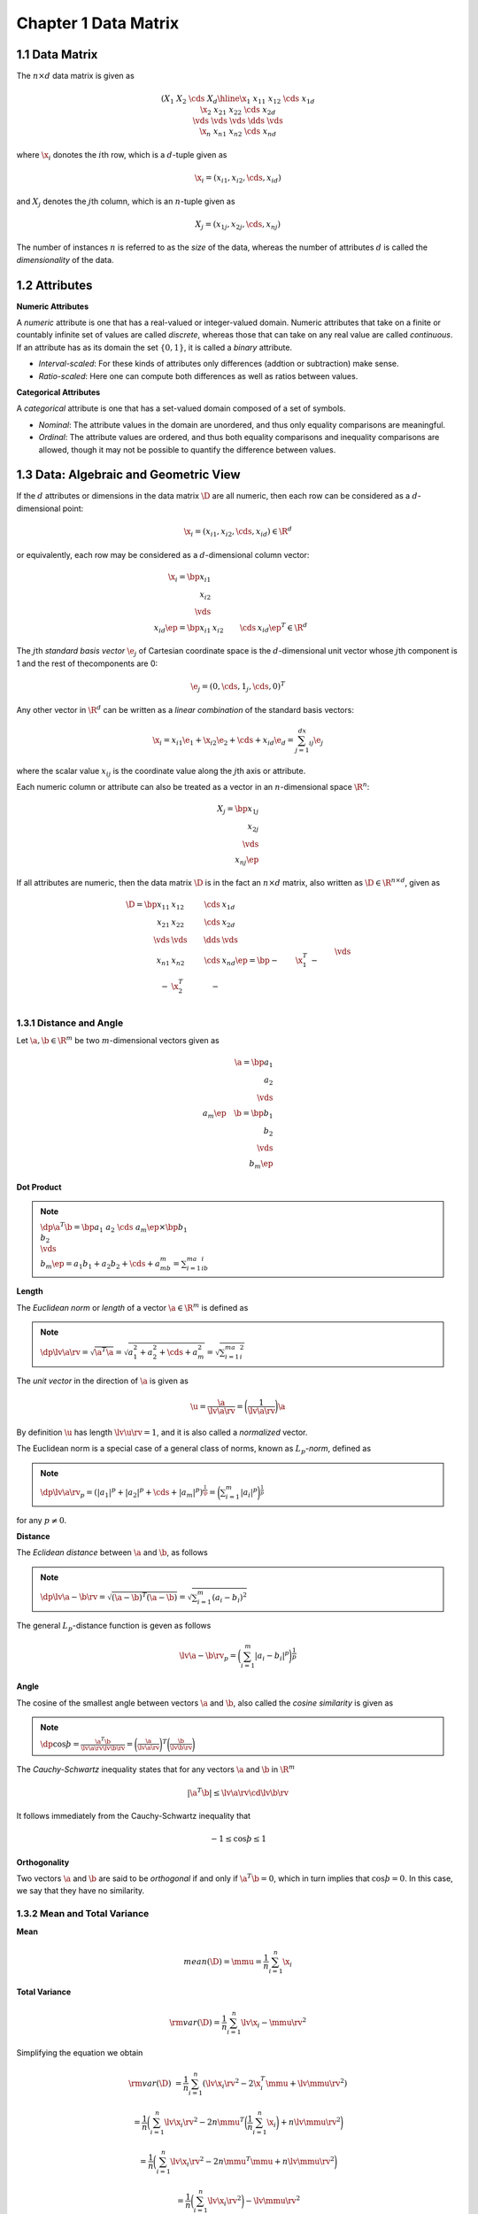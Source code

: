 Chapter 1 Data Matrix
=====================

1.1 Data Matrix
---------------

The :math:`n\times d` data matrix is given as

.. math::

    \left(\begin{array}{c|cccc}&X_1&X_2&\cds&X_d\\ \hline 
    \x_1&x_{11}&x_{12}&\cds&x_{1d}\\\x_2&x_{21}&x_{22}&\cds&x_{2d}\\ 
    \vds&\vds&\vds&\dds&\vds\\\x_n&x_{n1}&x_{n2}&\cds&x_{nd}\end{array}\right)

where :math:`\x_i` donotes the :math:`i`\ th row, which is a :math:`d`-tuple given as

.. math::

    \x_i=(x_{i1},x_{i2},\cds,x_{id})

and :math:`X_j` denotes the :math:`j`\ th column, which is an :math:`n`-tuple given as

.. math::

    X_j=(x_{1j},x_{2j},\cds,x_{nj})

The number of instances :math:`n` is referred to as the *size* of the data, 
whereas the number of attributes :math:`d` is called the *dimensionality* of the
data.

1.2 Attributes
--------------

**Numeric Attributes**

A *numeric* attribute is one that has a real-valued or integer-valued domain.
Numeric attributes that take on a finite or countably infinite set of values are 
called *discrete*, whereas those that can take on any real value are called
*continuous*.
If an attribute has as its domain the set :math:`\{0, 1\}`, it is called a *binary* attribute.

* *Interval-scaled*: For these kinds of attributes only differences (addtion or subtraction) make sense.

* *Ratio-scaled*: Here one can compute both differences as well as ratios between values.

**Categorical Attributes**

A *categorical* attribute is one that has a set-valued domain composed of a set of symbols.

* *Nominal*: The attribute values in the domain are unordered, and thus only equality comparisons are meaningful.

* *Ordinal*: The attribute values are ordered, and thus both equality 
  comparisons and inequality comparisons are allowed, though it may not be 
  possible to quantify the difference between values.

1.3 Data: Algebraic and Geometric View
--------------------------------------

If the :math:`d` attributes or dimensions in the data matrix :math:`\D` are all 
numeric, then each row can be considered as a :math:`d`-dimensional point:

.. math::

    \x_i=(x_{i1},x_{i2},\cds,x_{id})\in\R^d

or equivalently, each row may be considered as a :math:`d`-dimensional column vector:

.. math::

    \x_i=\bp x_{i1}\\x_{i2}\\\vds\\x_{id} \ep=\bp x_{i1}&x_{i2}&\cds&x_{id} \ep^T\in\R^d

The :math:`j`\ th *standard basis vector* :math:`\e_j` of Cartesian coordinate
space is the :math:`d`-dimensional unit vector whose :math:`j`\ th component is
1 and the rest of thecomponents are 0:

.. math::

    \e_j=(0,\cds,1_j,\cds,0)^T

Any other vector in :math:`\R^d` can be written as a *linear combination* of the standard basis vectors:

.. math::

    \x_i=x_{i1}\e_1+\x_{i2}\e_2+\cds+x_{id}\e_d=\sum_{j=1}^dx_{ij}\e_j

where the scalar value :math:`x_{ij}` is the coordinate value along the :math:`j`\ th axis or attribute.

Each numeric column or attribute can also be treated as a vector in an :math:`n`-dimensional space :math:`\R^n`:

.. math::

    X_j=\bp x_{1j}\\x_{2j}\\\vds\\x_{nj} \ep

If all attributes are numeric, then the data matrix :math:`\D` is in the fact an 
:math:`n\times d` matrix, also written as :math:`\D\in\R^{n\times d}`, given as

.. math::

    \D=\bp x_{11}&x_{12}&\cds&x_{1d}\\x_{21}&x_{22}&\cds&x_{2d}\\
    \vds&\vds&\dds&\vds\\x_{n1}&x_{n2}&\cds&x_{nd} \ep=
    \bp -&\x_1^T&-\\-&\x_2^T&-\\&\vds\\-&\x_n^T&- \ep=
    \bp |&|&&|\\X_1&X_2&\cds&X_d\\|&|&&| \ep

1.3.1 Distance and Angle
^^^^^^^^^^^^^^^^^^^^^^^^
Let :math:`\a,\b\in\R^m` be two :math:`m`-dimensional vectors given as

.. math::

    \a=\bp a_1\\a_2\\\vds\\a_m \ep\quad\b=\bp b_1\\b_2\\\vds\\b_m \ep

**Dot Product**

.. note::

    :math:`\dp\a^T\b=\bp a_1&a_2&\cds&a_m\ep\times\bp b_1\\b_2\\\vds\\b_m\ep=a_1b_1+a_2b_2+\cds+a_mb_m=\sum_{i=1}^ma_ib_i`

**Length**

The *Euclidean norm* or *length* of a vector :math:`\a\in\R^m` is defined as

.. note::

    :math:`\dp\lv\a\rv=\sqrt{\a^T\a}=\sqrt{a_1^2+a_2^2+\cds+a_m^2}=\sqrt{\sum_{i=1}^ma_i^2}`

The *unit vector* in the direction of :math:`\a` is given as

.. math::

    \u=\frac{\a}{\lv\a\rv}=\bigg(\frac{1}{\lv\a\rv}\bigg)\a

By definition :math:`\u` has length :math:`\lv\u\rv=1`, and it is also called a *normalized* vector.

The Euclidean norm is a special case of a general class of norms, known as :math:`L_p`\ *-norm*, defined as

.. note::

    :math:`\dp\lv\a\rv_p=(|a_1|^p+|a_2|^p+\cds+|a_m|^p)^{\frac{1}{\p}}=\bigg(\sum_{i=1}^m|a_i|^p\bigg)^{\frac{1}{p}}`

for any :math:`p\neq 0`.

**Distance**

The *Eclidean distance* between :math:`\a` and :math:`\b`, as follows

.. note::

    :math:`\dp\lv\a-\b\rv=\sqrt{(\a-\b)^T(\a-\b)}=\sqrt{\sum_{i=1}^m(a_i-b_i)^2}`

The general :math:`L_p`-distance function is geven as follows

.. math::

    \lv\a-\b\rv_p=\bigg(\sum_{i=1}^m|a_i-b_i|^p\bigg)^{\frac{1}{p}}

**Angle**

The cosine of the smallest angle between vectors :math:`\a` and :math:`\b`, also 
called the *cosine similarity* is given as

.. note::

    :math:`\dp\cos\th=\frac{\a^T\b}{\lv\a\rv\lv\b\rv}=\bigg(\frac{\a}{\lv\a\rv}\bigg)^T\bigg(\frac{\b}{\lv\b\rv}\bigg)`

The *Cauchy-Schwartz* inequality states that for any vectors :math:`\a` and :math:`\b` in :math:`\R^m`

.. math::

    |\a^T\b|\leq\lv\a\rv\cd\lv\b\rv

It follows immediately from the Cauchy-Schwartz inequality that

.. math::

    -1\leq\cos\th\leq 1

**Orthogonality**

Two vectors :math:`\a` and :math:`\b` are said to be *orthogonal* if and only if 
:math:`\a^T\b=0`, which in turn implies that :math:`\cos\th=0`.
In this case, we say that they have no similarity.

1.3.2 Mean and Total Variance
^^^^^^^^^^^^^^^^^^^^^^^^^^^^^

**Mean**

.. math::

    mean(\D)=\mmu=\frac{1}{n}\sum_{i=1}^n\x_i

**Total Variance**

.. math::

    \rm{var}(\D)=\frac{1}{n}\sum_{i=1}^n\lv\x_i-\mmu\rv^2

Simplifying the equation we obtain

.. math::

    \rm{var}(\D)&=\frac{1}{n}\sum_{i=1}^n(\lv\x_i\rv^2-2\x_i^T\mmu+\lv\mmu\rv^2)
    
    &=\frac{1}{n}\bigg(\sum_{i=1}^n\lv\x_i\rv^2-2n\mmu^T\bigg(\frac{1}{n}\sum_{i=1}^n\x_i\bigg)+n\lv\mmu\rv^2\bigg)

    &=\frac{1}{n}\bigg(\sum_{i=1}^n\lv\x_i\rv^2-2n\mmu^T\mmu+n\lv\mmu\rv^2\bigg)

    &=\frac{1}{n}\bigg(\sum_{i=1}^n\lv\x_i\rv^2\bigg)-\lv\mmu\rv^2

**Centered Data Matrix**

.. math::

    \ol\D=\D-\bs{1}\cd\mmu^T=\bp\x_1^T\\\x_2^T\\\vds\\\x_n^T\ep-
    \bp\mmu^T\\\mmu^T\\\vds\\\mmu^T\ep=\bp\x_1^T-
    \mmu^T\\\x_2^T-\mmu^T\\\vds\\\x_n^T-\mmu^T\ep=
    \bp\ol\x_1^T\\\ol\x_2^T\\\vds\\\ol\x_n^T\ep

The mean of the centered data matrix :math:`\ol\D` is :math:`\0\in\R^d`, because 
we have subtracted the mean :math:`\mmu` from all the points :math:`\x_i`.

1.3.3 Orthogonal Projection
^^^^^^^^^^^^^^^^^^^^^^^^^^^

Let :math:`\a,\b\in\R^m` be two :math:`m`-dimensional vectors.
An *orthogonal decomposition* of the vector :math:`\b` in the direction of another vector :math:`\a` is given as

.. math::

    \b=\b_\parallel+\b_\perp=\p+\r

where :math:`\p=\b_\parallel` is parallel to :math:`\a`, and :math:`\r=\b_\perp` 
is perpendicular or orthogonal to :math:`\a`.
The vector :math:`\p` is called the *orthogonal projection* or simply projection of :math:`\b` on the vector :math:`\a`.
The magnitude of the vector :math:`\r=\b-\p` gives the *perpendicular distance* 
between :math:`\b` and :math:`\a`, which is often interpreted as the residual or
error between the points :math:`\b` and :math:`\p`.
The vector :math:`\r` is also called the *error vector*.

We can derive an expression for :math:`\p` by noting that :math:`\p=c\a` for 
some scalar :math:`c`, as :math:`p` is parallel to :math:`\a`.
Thus :math:`\r=\b-\p=\b-c\a`.
Because :math:`\p` and :math:`\r` are orthogonal, we have

.. math::

    \p^T\r=(c\a)^T(\b-c\a)=c\a^T\b-c^2\a^T\a=0

which implies that

.. math::

    c=\frac{\a^T\b}{\a^T\a}

Therefore, the projection of :math:`\b` on :math:`\a` is given as

.. note::

    :math:`\dp\p=c\a=\bigg(\frac{\a^T\b}{\a^T\a}\bigg)\a`

The scalar offset :math:`c` along :math:`\a` is also called the 
*scalar projection* of :math:`\b` on :math:`\a`, denoted as

.. note::

    :math:`\dp\rm{proj}_\a(\b)=\bigg(\frac{\b^T\a}{\a^T\a}\bigg)`

Therefore, the projection of :math:`\b` on :math:`\a` can also be written as

.. math::

    \p=\rm{proj}_\a(\b)\cd\a

1.3.4 Linear Independence and Dimensionality
^^^^^^^^^^^^^^^^^^^^^^^^^^^^^^^^^^^^^^^^^^^^

Given the data matrix

.. math::

    \D=\bp \x_1&\x_2&\cds&\x_n \ep^T=\bp X_1&X_2&\cds&X_d \ep

we are often interested in the linear combinations of the rows (points) or the columns (attributes).

Given any set of vectors :math:`\v_1,\v_2,\cds,\v_k` in an :math:`m`-dimensional 
vector space :math:`\R^m`, their *linear combination* is given as 

.. math::

    c_1\v_1+c_2\v_2+\cds+c_k\v_k

where :math:`c_i\in\R` are scalar values.
The set of all possible linear combinations of the :math:`k` vectors is called 
the *span*, denoted as :math:`span(\v_1,\cds,\v_k)`, which is itself a vector
space being a *subspace* of :math:`\R^m`.
If :math:`span(\v_1,\cds,\v_k)=\R^m`, then we say that :math:`\v_1,\cds,\v_k`
is a *spanning set* for :math:`\R^m`.

**Row and Column space**

The *column space* of :math:`\D`, denoted :math:`col(\D)`, is the set of all 
linear combinations of the :math:`d` attributes :math:`X_j\in\R^n`

.. math::

    col(\D)=span(X_1,X_2,\cds,X_d)

By definition :math:`col(\D)` is a subsapce of :math:`\R^n`.
The *row space* of :math:`\D`, denoted :math:`row(\D)`, is the setof all linear
combinations of the :math:`n` points :math:`\x_i\in\R^d`

.. math::

    row(\D)=span(\x_1,\x_2,\cds,\x_n)

By definition :math:`row(\D)` is a subspace of :math:`\R^d`.

.. math::

    row(\D)=col(\D^T)

**Linear Independence**

The :math:`k` vectors are linearly dependent if there are scalars 
:math:`c_1,c_2,\cds,c_k`, at least one of which is not zero, such that

.. math::

    c_1\v_1+c_2\v_2+\cds+c_k\v_k=\0

On the other hand, :math:`\v_1,\cds,\v_k` are *linearly independent* if and only if

.. math::

    c_1\v_1+c_2\v_2+\cds+c_k\v_k=\0\rm{\ implies\ }c_1=c_2=\cds=c_k=0

**Dimension and Rank**

Let :math:`S` be a subspace of :math:`\R^m`.
A *basis* for :math:`S` is a set of vectors in :math:`S`, say 
:math:`\v_1,\cds,\v_k`, that are linearly independent and they span :math:`S`, 
that is, :math:`span(\v_1,\cds,\v_k)=S`.
A basis is a minimal spanning set.
If the vectors in the basis are pairwise orthogonal, they are said to form an *orthogonal basis* for :math:`S`.
If they are also normalized to be unit vectors, then they make up an *orthonormal basis* for :math:`S`.
The *standard basis* for :math:`\R^m` is an orthonormal basis consisting of the vectors

.. math::

    \e_1=\bp 1\\0\\\vds\\0 \ep\quad\e_2=\bp 0\\1\\\vds\\0 \ep\quad\cds\quad\e_m=\bp 0\\0\\\vds\\1 \ep

The number of vectors in a basis for :math:`S` is called the *dimension* of :math:`S`, denoted as :math:`dim(S)`.
Because :math:`S` is a subspace of :math:`\R^m`, we must have :math:`dim(S)\leq m`.

For any matrix, the dimension of its row and column space is the same, and this 
dimension is also called the *rank* of the matrix.
For the data matrix :math:`\D\in\R^{n\times d}`, we have 
:math:`rank(\D)\leq\min(n,d)`, which follows from the fact that the column space 
can have dimension at most :math:`d`, the row space can have dimension at most
:math:`n`.
With dimensionality reduction methods it is often possible to approximate 
:math:`\D\in\R^{n\times d}` with a derived data matrix 
:math:`\D\pr\in\R^{n\times k}`, which has much lower dimensionality, that is,
:math:`k\ll d`.

1.4 Data: Probabilistic View
----------------------------

A random variable :math:`X` is called a *discrete random variable* if it takes 
on only a finite or countably infinite number of values in its range, wehreas 
:math:`X` is called a *continuous random variable* if it can take on any value
in its range.

**Probability mass Function**

If :math:`X` is discrete, the *probability mass function* of :math:`X` is defined as

.. note::

    :math:`f(x)=P(X=x)` for all :math:`x\in\R`.

:math:`f` must obey the basi rules of probability, that is, :math:`f` must be non-negative:

.. math::

    f(x)\geq 0

and the sum of all probabilities should add to 1:

.. math::

    \sum_xf(x)=1

**Probability Density Function**

We define the *probability density function*, which specifies the probability 
that the variable :math:`X` takes on values in any interval 
:math:`[a,b]\subset\R`:

.. note::

    :math:`\dp P(X\in[a,b])=\int_a^b f(x)dx`

The density function :math:`f` must satisfy the basic laws of probability:

.. math::

    f(x) \geq 0,\quad\rm{for\ all\ }x\in\R

and

.. math::

    \int_{-\infty}^\infty f(x)dx=1

We can get an intuitive understanding of the density function :math:`f` by 
considering the probability density over a small interval of width 
:math:`2\epsilon >0`, centered at :math:`x`, namely 
:math:`[x-\epsilon,x+\epsilon]`:

.. math::

    P(X\in[x-\epsilon,x+\epsilon])=\int_{x-\epsilon}^{x+\epsilon}f(x)dx\simeq 2\epsilon\cd f(x)

    f(x)\simeq\frac{P(X\in[x-\epsilon,x+\epsilon])}{2\epsilon}

It is important to note that :math:`P(X=x)\neq f(x)`.

We can use the PDF to obtain the relative probability of one value :math:`x_1` 
over another :math:`x_2` because for a given :math:`\epsilon>0`, we have

.. math::

    \frac{P(X\in[x_1-\epsilon,x_1+\epsilon])}{P(X\in[x_2-\epsilon,x_2+\epsilon])}
    \simeq\frac{2\epsilon\cd f(x_1)}{2\epsilon\cd f(x_2)}=\frac{f(x_1)}{f(x_2)}

If :math:`f(x_1)` is larger than :math:`f(x_2)`, then values of :math:`X` close
to :math:`x_1` are more probable than values cloes to :math:`x_2` and vice versa.

**Cumulative Distribution Function**

The *cumulative distribution function (CDF)* :math:`F:\R\rightarrow[0,1]` which 
gives the probability of observing a value at most some given value :math:`x`:

.. note::

    :math:`F(x)=P(X\leq x)` for all :math:`-\infty<x<\infty`

When :math:`X` is discrete, :math:`F` is given as

.. math::

    F(x)=P(X\leq x)=\sum_{u\leq x}f(u)

and when :math:`X` is continuous, :math:`F` is given as

.. math::

    F(x)=P(X\leq x)=\int_{-\infty}^xf(u)du

1.4.1 Bivariate Random Variables
^^^^^^^^^^^^^^^^^^^^^^^^^^^^^^^^

We can also perform pair-wise analysis by considering a pair of attributes, 
:math:`X_1` and :math:`X_2`, as a *bivariate random variable*:

.. math::

    \X=\bp X_1\\X_2 \ep

**Joint Probability Mass Function**

If :math:`X_1` and :math:`X_2` are both discrete random variables then 
:math:`\X` has a *joint probability mass function* given as follows:

.. math::

    f(\x)=f(x_1,x_2)=P(X_1=x_1,X_2=x_2)=P(\X=\x)

:math:`f` must satisfy the following two conditions:

.. math::

    f(\x)=f(x_1,x_2)\geq 0\quad\rm{for\ all\ }-\infty<x_1,x_2<\infty

    \sum_\x f(\X)=\sum_{x_1}\sum_{x_2}f(x_1,x_2)=1

**Joint Probability Density Function**

If :math:`X_1` and :math:`X_2` are both continuous random variables then 
:math:`\X` has a *joint probability density function* :math:`f` given as follows:

.. math::

    P(\X\in W)=\iint_{\x\in W}f(\X)d\X=\iint_{(x_1,x_2)^T\in W}f(x_1,x_2)dx_1dx_2

where :math:`W\subset\R^2` is some subset of the 2-dimensional space of reals.
:math:`f` must also satisfy the following two conditions:

.. math::

    f(\x)=f(x_1,x_2)\geq 0\quad\rm{for\ all\ }-\infty<x_1,x_2<\infty

    \int_{\R^2}f(\x)d\x=\int_{-\infty}^\infty\int_{-\infty}^\infty f(x_1,x_2)dx_1dx_2=1

The probability density at :math:`\x` can be approximated using a 2-dimensional 
window of width :math:`2\epsilon` centered at :math:`\x=(x_1,x_2)^T` as

.. math::

    P(\X\in W)&=P(\X\in([x_1-\epsilon,x_1+\epsilon],[x_2-\epsilon,x_2+\epsilon]))

    &=\int_{x_1-\epsilon}^{x_1+\epsilon}\int_{x_2-\epsilon}^{x_2+\epsilon}
    f(x_1,x_2)dx_1dx_2\simeq 2\epsilon\cd 2\epsilon\cd f(x_1,x_2)

which implies that

.. math::

    f(x_1,x_2)=\frac{P(\X\in W)}{(2\epsilon)^2}

The relative probability of one value :math:`(a_1,a_2)` versus another 
:math:`(b_1,b_2)` can therefore be computed via the probability density function:

.. math::

    \frac{P(\X\in([a_1-\epsilon,a_1+\epsilon],[a_2-\epsilon,a_2+\epsilon]))}
    {P(\X\in([b_1-\epsilon,b_1+\epsilon],[b_2-\epsilon,b_2+\epsilon]))}\simeq
    \frac{(2\epsilon)^2\cd f(a_1,a_2)}{(2\epsilon)^2\cd f(b_1,b_2)}=
    \frac{f(a_1,a_2)}{f(b_1,b_2)}

**Joint Cumulative Distribution Function**

The *joint cumulative distribution function* for two random variables 
:math:`X_1` and :math:`X_2` is defined as the function :math:`F`, such that for
all values :math:`x_1,x_2\in(-\infty,\infty)`,

.. math::

    F(\x)=F(x_1,x_2)=P(X_1\leq x_1\rm{\ and\ }X_2\leq x_2)=P(\X\leq\x)

**Statistical Independence**

Two random variables :math:`X_1` and :math:`X_2` are said to be (statistically)
*independent* if, for every :math:`W_1\subset\R` and :math:`W_2\subset\R`, 

.. math::

    P(X_1\in W_1\rm{\ and\ }X_2\in W_2)=P(X_1\in W_1)\cd P(X_2\in W_2)

Furthermore, if :math:`X_1` and :math:`X_2` are independent, then the following two conditions are also satisfied:

.. math::

    F(\x)=F(x_1,x_2)=F_1(x_1)\cd F_2(x_2)

    f(\x)=f(x_1,x_2)=f_1(x_1)\cd f_2(x_2)

1.4.2 Multivariate Random Variable
^^^^^^^^^^^^^^^^^^^^^^^^^^^^^^^^^^

A :math:`d`-dimensional *multivariate random variable* 
:math:`\X=(X_1,X_2,\cds,X_d)^T`, also called a *vector random variable*, is
defined as a function that assigns a vector of real numbers to each outcome in
the sample space, that is :math:`\X:\cl{O}\ra\R^d`.

If all :math:`X_j` are discrete, then :math:`\X` is jointly discrete and its
joint probability mass function :math:`f` is given as

.. math::

    f(\x)&=P(\X=\x)

    f(x_1,x_2,\cds,x_d)&=P(X_1=x_1,X_2=x_2,\cds,X_d=x_d)

If all :math:`X_j` are continuous, then :math:`\X` is jointly continuous and its
joint probability density function is given as

.. math::

    P(\X\in W)&=\underset{\x\in W}{\int\cds\int}f(\x)d\x

    P((X_1,X_2,\cds,X_d)^T\in W)&=\underset{(x_1,x_2,\cds,x_d)^T\in W}{\int\cds\int}f(x_1,x_2,\cds,x_d)dx_1dx_2\cds dx_d

for any :math:`d`-dimensional region :math:`W\seq\R^d`.

We say that :math:`X_1,X_2,\cds,X_d` are independent random variables if any only if, for every region :math:`W_i\in\R`:

.. math::

    P(X_1\in W_1\rm{\ and\ }X_2\in W_2\cds\rm{\ and\ }X_d\in W_d)
    
    =P(X_1\in W_1)\cd P(X_2\in W_2)\cds P(X_d\in W_d)

If :math:`X_1,X_2,\cds,X_d` are independent then the following conditions are also satisfied

.. math::

    F(\x)=F(x_1,\cds,x_d)=F_1(x_1)\cd F_2(x_2)\cd \cds \cd F_d(x_d)

    f(\x)=f(x_1,\cds,x_d)=f_1(x_1)\cd f_2(x_2)\cd \cds \cd f_d(x_d)

1.4.3 Random Sample and Statistics
^^^^^^^^^^^^^^^^^^^^^^^^^^^^^^^^^^

In statistics, the word *population* is used to refer to the set or universe of all entieis under study.
We try to make inferences about the population parameters by drawing a random 
sample from the population, and by computing appropriate *statistics* from the
sample that give estimates of the corresponding population parameters of 
interest.

**Univariate Sample**

Given a random variable :math:`X`, a *random sample* of size :math:`n` from 
:math:`X` is defined as a set of :math:`n` *independent and identically* 
*distributed (IID)* random variables :math:`S_1,S_2,\cds,S_n`, that is, all of
the :math:`S_i`'s are statistically independent of each other, and follow the 
same probability mass or density function as :math:`X`.

Their joint probability function is given as


.. note::

    :math:`\dp f(x_1,\cds,x_n)=\prod_{i=1}^nf_X(x_i)`

where :math:`f_X` is the probability mass or density function for :math:`X`.

**Multivariate Sample**

:math:`\x_i` are assumed to be independent and identically distributed, and thus their joint distirbution is given as

.. note::

    :math:`\dp f(\x_1,\x_2,\cds,\x_n)=\prod_{i=1}^n f_{\X}(\x_i)`

where :math:`f_{\X}` is the probability mass or density function for :math:`\X`.

Under the attribute independence assumption the above equation can be rewritten as

.. math::

    f(\x_1,\x_2,\cds,\x_n)=\prod_{i=1}^n f(\x_i)=\prod_{i=1}^n\prod_{j=1}^df_{X_j}(x_{ij})

**Statistics**

Let :math:`\{ \bs{\rm{S}}_i\}_{i=1}^m` denote a random sample of size :math:`m` 
drawn from a (multivariate) random variable :math:`\X`.
A statistic :math:`\hat{\th}` is some function over the random sample, given as

.. math::

    \hat{\th}:(\bs{\rm{S}}_1,\bs{\rm{S}}_2,\cds,\bs{\rm{S}}_m)\ra\R

If we use the value of a statistic to estimate a population parameter, this 
value is called a *point estimate* of the parameter, and the statistic is called 
an *estimator* of the parameter.
